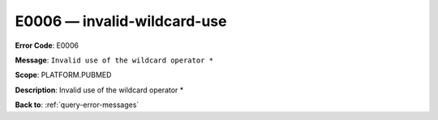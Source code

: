 .. _E0006:

E0006 — invalid-wildcard-use
============================

**Error Code**: E0006

**Message**: ``Invalid use of the wildcard operator *``

**Scope**: PLATFORM.PUBMED

**Description**: Invalid use of the wildcard operator *

**Back to**: :ref:`query-error-messages`
